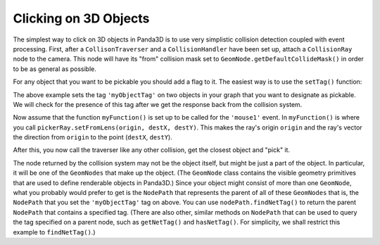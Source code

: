 .. _clicking-on-3d-objects:

Clicking on 3D Objects
======================

The simplest way to click on 3D objects in Panda3D is to use very simplistic
collision detection coupled with event processing. First, after a
``CollisonTraverser`` and a ``CollisionHandler`` have been set up, attach a
``CollisionRay`` node to the camera. This node will have its "from" collision
mask set to ``GeomNode.getDefaultCollideMask()`` in order to be as general as
possible.

.. only:: python

   .. code-block:: python

      pickerNode = CollisionNode('mouseRay')
      pickerNP = camera.attachNewNode(pickerNode)
      pickerNode.setFromCollideMask(GeomNode.getDefaultCollideMask())
      pickerRay = CollisionRay()
      pickerNode.addSolid(pickerRay)
      myTraverser.addCollider(pickerNP, myHandler)

.. only:: cpp

   .. code-block:: cpp

      PT(MouseWatcher) mouseWatcher;
      PT(CollisionRay) pickerRay;
      CollisionTraverser myTraverser = CollisionTraverser("ctraverser");
      PT(CollisionHandlerQueue) myHandler;
      PT(CollisionNode) pickerNode;
      NodePath pickerNP;

      pickerNode = new CollisionNode("mouseRay");
      pickerNP = camera.attach_new_node (pickerNode);
      pickerNode->set_from_collide_mask(GeomNode::get_default_collide_mask());
      pickerRay = new CollisionRay();
      pickerNode->add_solid(pickerRay);
      myHandler = new CollisionHandlerQueue();
      myTraverser.add_collider(pickerNP, myHandler);

For any object that you want to be pickable you should add a flag to it. The
easiest way is to use the ``setTag()`` function:

.. only:: python

   .. code-block:: python

      object1.setTag('myObjectTag', '1')
      object2.setTag('myObjectTag', '2')

.. only:: cpp

   .. code-block:: cpp

      object1.set_tag("myObjectTag", "1");
      object2.set_tag("myObjectTag", "2");

The above example sets the tag ``'myObjectTag'`` on two objects in your graph
that you want to designate as pickable. We will check for the presence of this
tag after we get the response back from the collision system.

.. only:: python

   Because :ref:`Actors <loading-actors-and-animations>` uses a different
   set-up, the collision system will return the geometry but not the NodePath.
   Use ``object.setPythonTag('myObjectTag', 1)`` and
   ``object.getPythonTag('myObjectTag')`` instead to return the node path of
   an Actor.

Now assume that the function ``myFunction()`` is set up to be called for the
``'mouse1'`` event. In ``myFunction()`` is where you call
``pickerRay.setFromLens(origin, destX, destY)``. This makes the ray's origin
``origin`` and the ray's vector the direction from ``origin`` to the point
(``destX``, ``destY``).

.. only:: python

   .. code-block:: python

      def myFunction():
          # First we check that the mouse is not outside the screen.
          if base.mouseWatcherNode.hasMouse():
              # This gives up the screen coordinates of the mouse.
              mpos = base.mouseWatcherNode.getMouse()

          # This makes the ray's origin the camera and makes the ray point
          # to the screen coordinates of the mouse.
          pickerRay.setFromLens(base.camNode, mpos.x, mpos.y)

.. only:: cpp

   .. code-block:: cpp

      void myFunction() {
        if (!mouseWatcher->has_mouse()) {
          // The mouse is probably outside the screen.
          return;
        }

        // This gives up the screen coordinates of the mouse.
        LPoint2 mpos = mouseWatcher->get_mouse();

        // This makes the ray's origin the camera and makes the ray point
        // to the screen coordinates of the mouse.
        pickerRay->set_from_lens(window->get_camera(0), mpos.get_x(), mpos.get_y());
      }

After this, you now call the traverser like any other collision, get the
closest object and "pick" it.

.. only:: python

   .. code-block:: python

      def myFunction():
          mpos = base.mouseWatcherNode.getMouse()
          pickerRay.setFromLens(base.camNode, mpos.getX(), mpos.getY())

          myTraverser.traverse(render)
          # Assume for simplicity's sake that myHandler is a CollisionHandlerQueue.
          if myHandler.getNumEntries() > 0:
              # This is so we get the closest object
              myHandler.sortEntries()
              pickedObj = myHandler.getEntry(0).getIntoNodePath()

The node returned by the collision system may not be the object itself, but
might be just a part of the object. In particular, it will be one of the
``GeomNodes`` that make up the object. (The ``GeomNode`` class contains the
visible geometry primitives that are used to define renderable objects in
Panda3D.) Since your object might consist of more than one ``GeomNode``,
what you probably would prefer to get is the ``NodePath`` that represents the
parent of all of these ``GeomNodes`` that is, the ``NodePath`` that you set
the ``'myObjectTag'`` tag on above. You can use ``nodePath.findNetTag()`` to
return the parent ``NodePath`` that contains a specified tag. (There are also
other, similar methods on ``NodePath`` that can be used to query the tag
specified on a parent node, such as ``getNetTag()`` and ``hasNetTag()``. For
simplicity, we shall restrict this example to ``findNetTag()``.)

.. only:: python

   Now you can edit ``myFunction()`` to look like this:

   .. code-block:: python

      def myFunction():
          mpos = base.mouseWatcherNode.getMouse()
          pickerRay.setFromLens(base.camNode, mpos.getX(), mpos.getY())
          myTraverser.traverse(render)
          # Assume for simplicity's sake that myHandler is a CollisionHandlerQueue.
          if myHandler.getNumEntries() > 0:
              # This is so we get the closest object.
              myHandler.sortEntries()
              pickedObj = myHandler.getEntry(0).getIntoNodePath()
              pickedObj = pickedObj.findNetTag('myObjectTag')
              if not pickedObj.isEmpty():
                  handlePickedObject(pickedObj)
